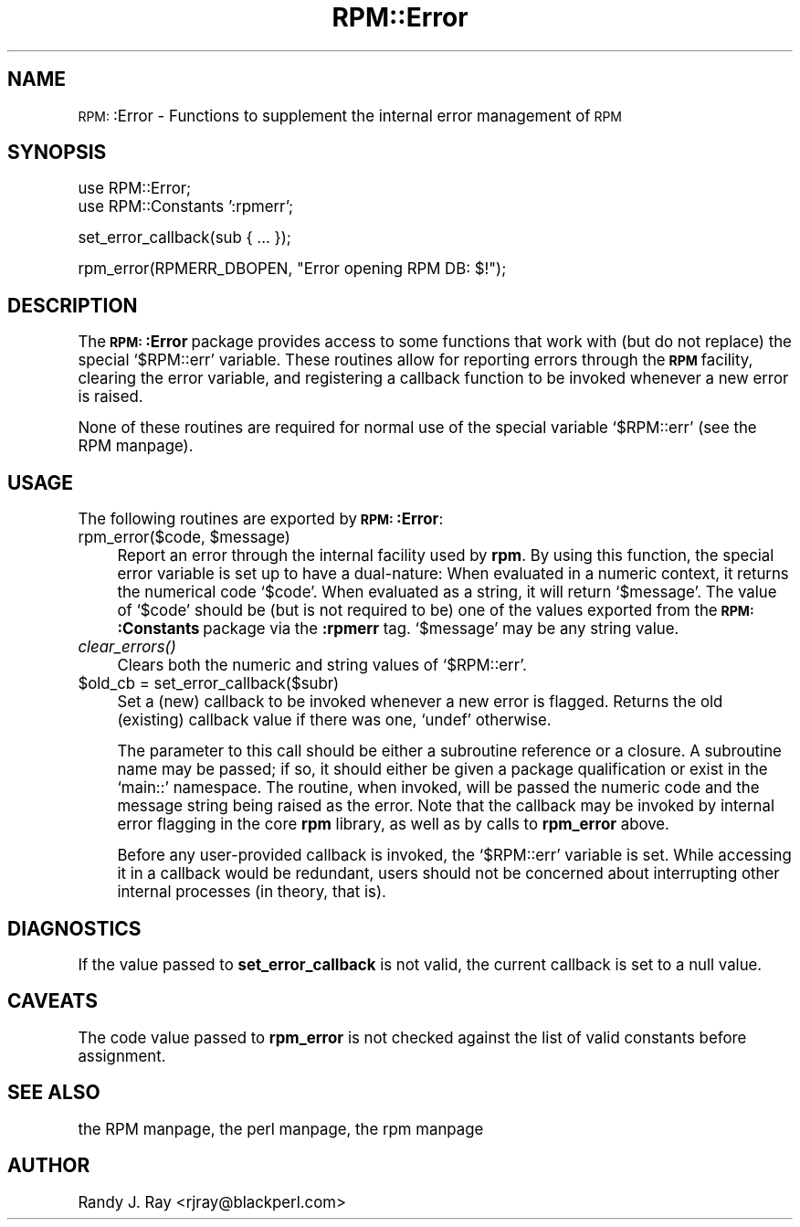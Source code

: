 .\" Automatically generated by Pod::Man version 1.02
.\" Sat Jul 21 11:16:32 2001
.\"
.\" Standard preamble:
.\" ======================================================================
.de Sh \" Subsection heading
.br
.if t .Sp
.ne 5
.PP
\fB\\$1\fR
.PP
..
.de Sp \" Vertical space (when we can't use .PP)
.if t .sp .5v
.if n .sp
..
.de Ip \" List item
.br
.ie \\n(.$>=3 .ne \\$3
.el .ne 3
.IP "\\$1" \\$2
..
.de Vb \" Begin verbatim text
.ft CW
.nf
.ne \\$1
..
.de Ve \" End verbatim text
.ft R

.fi
..
.\" Set up some character translations and predefined strings.  \*(-- will
.\" give an unbreakable dash, \*(PI will give pi, \*(L" will give a left
.\" double quote, and \*(R" will give a right double quote.  | will give a
.\" real vertical bar.  \*(C+ will give a nicer C++.  Capital omega is used
.\" to do unbreakable dashes and therefore won't be available.  \*(C` and
.\" \*(C' expand to `' in nroff, nothing in troff, for use with C<>
.tr \(*W-|\(bv\*(Tr
.ds C+ C\v'-.1v'\h'-1p'\s-2+\h'-1p'+\s0\v'.1v'\h'-1p'
.ie n \{\
.    ds -- \(*W-
.    ds PI pi
.    if (\n(.H=4u)&(1m=24u) .ds -- \(*W\h'-12u'\(*W\h'-12u'-\" diablo 10 pitch
.    if (\n(.H=4u)&(1m=20u) .ds -- \(*W\h'-12u'\(*W\h'-8u'-\"  diablo 12 pitch
.    ds L" ""
.    ds R" ""
.    ds C` `
.    ds C' '
'br\}
.el\{\
.    ds -- \|\(em\|
.    ds PI \(*p
.    ds L" ``
.    ds R" ''
'br\}
.\"
.\" If the F register is turned on, we'll generate index entries on stderr
.\" for titles (.TH), headers (.SH), subsections (.Sh), items (.Ip), and
.\" index entries marked with X<> in POD.  Of course, you'll have to process
.\" the output yourself in some meaningful fashion.
.if \nF \{\
.    de IX
.    tm Index:\\$1\t\\n%\t"\\$2"
.    .
.    nr % 0
.    rr F
.\}
.\"
.\" For nroff, turn off justification.  Always turn off hyphenation; it
.\" makes way too many mistakes in technical documents.
.hy 0
.if n .na
.\"
.\" Accent mark definitions (@(#)ms.acc 1.5 88/02/08 SMI; from UCB 4.2).
.\" Fear.  Run.  Save yourself.  No user-serviceable parts.
.bd B 3
.    \" fudge factors for nroff and troff
.if n \{\
.    ds #H 0
.    ds #V .8m
.    ds #F .3m
.    ds #[ \f1
.    ds #] \fP
.\}
.if t \{\
.    ds #H ((1u-(\\\\n(.fu%2u))*.13m)
.    ds #V .6m
.    ds #F 0
.    ds #[ \&
.    ds #] \&
.\}
.    \" simple accents for nroff and troff
.if n \{\
.    ds ' \&
.    ds ` \&
.    ds ^ \&
.    ds , \&
.    ds ~ ~
.    ds /
.\}
.if t \{\
.    ds ' \\k:\h'-(\\n(.wu*8/10-\*(#H)'\'\h"|\\n:u"
.    ds ` \\k:\h'-(\\n(.wu*8/10-\*(#H)'\`\h'|\\n:u'
.    ds ^ \\k:\h'-(\\n(.wu*10/11-\*(#H)'^\h'|\\n:u'
.    ds , \\k:\h'-(\\n(.wu*8/10)',\h'|\\n:u'
.    ds ~ \\k:\h'-(\\n(.wu-\*(#H-.1m)'~\h'|\\n:u'
.    ds / \\k:\h'-(\\n(.wu*8/10-\*(#H)'\z\(sl\h'|\\n:u'
.\}
.    \" troff and (daisy-wheel) nroff accents
.ds : \\k:\h'-(\\n(.wu*8/10-\*(#H+.1m+\*(#F)'\v'-\*(#V'\z.\h'.2m+\*(#F'.\h'|\\n:u'\v'\*(#V'
.ds 8 \h'\*(#H'\(*b\h'-\*(#H'
.ds o \\k:\h'-(\\n(.wu+\w'\(de'u-\*(#H)/2u'\v'-.3n'\*(#[\z\(de\v'.3n'\h'|\\n:u'\*(#]
.ds d- \h'\*(#H'\(pd\h'-\w'~'u'\v'-.25m'\f2\(hy\fP\v'.25m'\h'-\*(#H'
.ds D- D\\k:\h'-\w'D'u'\v'-.11m'\z\(hy\v'.11m'\h'|\\n:u'
.ds th \*(#[\v'.3m'\s+1I\s-1\v'-.3m'\h'-(\w'I'u*2/3)'\s-1o\s+1\*(#]
.ds Th \*(#[\s+2I\s-2\h'-\w'I'u*3/5'\v'-.3m'o\v'.3m'\*(#]
.ds ae a\h'-(\w'a'u*4/10)'e
.ds Ae A\h'-(\w'A'u*4/10)'E
.    \" corrections for vroff
.if v .ds ~ \\k:\h'-(\\n(.wu*9/10-\*(#H)'\s-2\u~\d\s+2\h'|\\n:u'
.if v .ds ^ \\k:\h'-(\\n(.wu*10/11-\*(#H)'\v'-.4m'^\v'.4m'\h'|\\n:u'
.    \" for low resolution devices (crt and lpr)
.if \n(.H>23 .if \n(.V>19 \
\{\
.    ds : e
.    ds 8 ss
.    ds o a
.    ds d- d\h'-1'\(ga
.    ds D- D\h'-1'\(hy
.    ds th \o'bp'
.    ds Th \o'LP'
.    ds ae ae
.    ds Ae AE
.\}
.rm #[ #] #H #V #F C
.\" ======================================================================
.\"
.IX Title "RPM::Error 3"
.TH RPM::Error 3 "perl v5.6.0" "2001-04-27" "User Contributed Perl Documentation"
.UC
.SH "NAME"
\&\s-1RPM:\s0:Error \- Functions to supplement the internal error management of \s-1RPM\s0
.SH "SYNOPSIS"
.IX Header "SYNOPSIS"
.Vb 2
\&    use RPM::Error;
\&    use RPM::Constants ':rpmerr';
.Ve
.Vb 1
\&    set_error_callback(sub { ... });
.Ve
.Vb 1
\&    rpm_error(RPMERR_DBOPEN, "Error opening RPM DB: $!");
.Ve
.SH "DESCRIPTION"
.IX Header "DESCRIPTION"
The \fB\s-1RPM:\s0:Error\fR package provides access to some functions that work with
(but do not replace) the special \f(CW\*(C`$RPM::err\*(C'\fR variable. These routines allow
for reporting errors through the \fB\s-1RPM\s0\fR facility, clearing the error variable,
and registering a callback function to be invoked whenever a new error is
raised.
.PP
None of these routines are required for normal use of the special variable
\&\f(CW\*(C`$RPM::err\*(C'\fR (see the RPM manpage).
.SH "USAGE"
.IX Header "USAGE"
The following routines are exported by \fB\s-1RPM:\s0:Error\fR:
.Ip "rpm_error($code, \f(CW$message\fR)" 4
.IX Item "rpm_error($code, $message)"
Report an error through the internal facility used by \fBrpm\fR. By using this
function, the special error variable is set up to have a dual-nature: When
evaluated in a numeric context, it returns the numerical code \f(CW\*(C`$code\*(C'\fR. When
evaluated as a string, it will return \f(CW\*(C`$message\*(C'\fR. The value of \f(CW\*(C`$code\*(C'\fR
should be (but is not required to be) one of the values exported from the
\&\fB\s-1RPM:\s0:Constants\fR package via the \fB:rpmerr\fR tag. \f(CW\*(C`$message\*(C'\fR may be any
string value.
.Ip "\fIclear_errors()\fR" 4
.IX Item "clear_errors()"
Clears both the numeric and string values of \f(CW\*(C`$RPM::err\*(C'\fR.
.Ip "$old_cb = set_error_callback($subr)" 4
.IX Item "$old_cb = set_error_callback($subr)"
Set a (new) callback to be invoked whenever a new error is flagged. Returns
the old (existing) callback value if there was one, \f(CW\*(C`undef\*(C'\fR otherwise.
.Sp
The parameter to this call should be either a subroutine reference or a
closure. A subroutine name may be passed; if so, it should either be given
a package qualification or exist in the \f(CW\*(C`main::\*(C'\fR namespace. The routine,
when invoked, will be passed the numeric code and the message string being
raised as the error. Note that the callback may be invoked by internal error
flagging in the core \fBrpm\fR library, as well as by calls to \fBrpm_error\fR
above.
.Sp
Before any user-provided callback is invoked, the \f(CW\*(C`$RPM::err\*(C'\fR variable is
set. While accessing it in a callback would be redundant, users should not
be concerned about interrupting other internal processes (in theory, that is).
.SH "DIAGNOSTICS"
.IX Header "DIAGNOSTICS"
If the value passed to \fBset_error_callback\fR is not valid, the current
callback is set to a null value.
.SH "CAVEATS"
.IX Header "CAVEATS"
The code value passed to \fBrpm_error\fR is not checked against the list of
valid constants before assignment.
.SH "SEE ALSO"
.IX Header "SEE ALSO"
the RPM manpage, the perl manpage, the rpm manpage
.SH "AUTHOR"
.IX Header "AUTHOR"
Randy J. Ray <rjray@blackperl.com>

